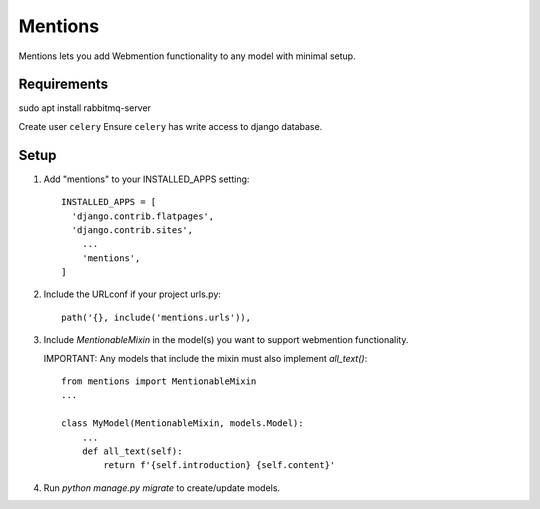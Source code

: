 Mentions
========

Mentions lets you add Webmention functionality to any model with minimal
setup.

Requirements
------------
sudo apt install rabbitmq-server

Create user ``celery``
Ensure ``celery`` has write access to django database.

Setup
-----
1. Add "mentions" to your INSTALLED_APPS setting::

    INSTALLED_APPS = [
      'django.contrib.flatpages',
      'django.contrib.sites',
        ...
        'mentions',
    ]

2. Include the URLconf if your project urls.py::

    path('{}, include('mentions.urls')),

3. Include `MentionableMixin` in the model(s) you want to support
   webmention functionality.

   IMPORTANT: Any models that include the mixin must also
   implement `all_text()`::

    from mentions import MentionableMixin
    ...

    class MyModel(MentionableMixin, models.Model):
        ...
        def all_text(self):
            return f'{self.introduction} {self.content}'

4. Run `python manage.py migrate` to create/update models.
